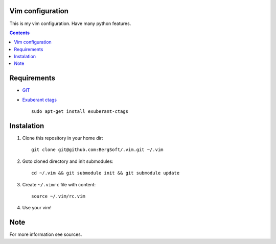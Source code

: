 Vim configuration
==================

This is my vim configuration. Have many python features.

.. contents::


Requirements
=============
- GIT_
- `Exuberant ctags`_ ::

    sudo apt-get install exuberant-ctags


Instalation
============

#. Clone this repository in your home dir: ::

    git clone git@github.com:BergSoft/.vim.git ~/.vim

#. Goto cloned directory and init submodules: ::

    cd ~/.vim && git submodule init && git submodule update

#. Create ``~/.vimrc`` file with content: ::

    source ~/.vim/rc.vim

#. Use your vim!


Note
=====
For more information see sources.


.. _Exuberant ctags: http://ctags.sourceforge.net/ 
.. _GIT: http://git-scm.com/
